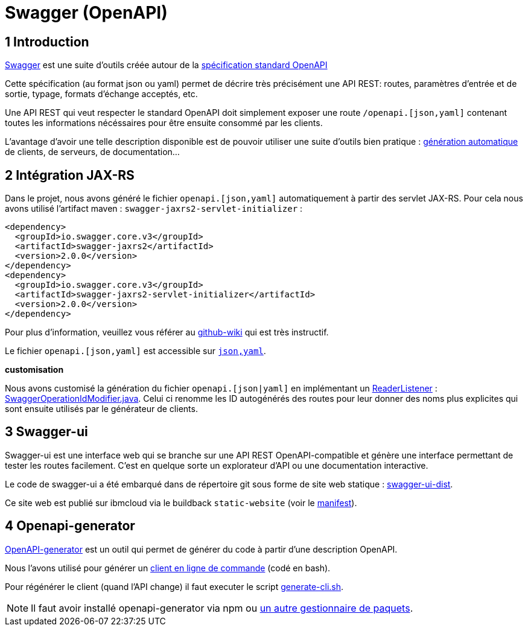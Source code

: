 = Swagger (OpenAPI)

== 1 Introduction

https://swagger.io/[Swagger] est une suite d'outils créée autour de la http://OpenAPI[spécification standard OpenAPI]

Cette spécification (au format json ou yaml) permet de décrire très précisément une API REST: routes, paramètres d'entrée et
de sortie, typage, formats d'échange acceptés, etc.

Une API REST qui veut respecter le standard OpenAPI doit simplement exposer une route `/openapi.[json,yaml]` contenant
toutes les informations nécéssaires pour être ensuite consommé par les clients.

L'avantage d'avoir une telle description disponible est de pouvoir utiliser une suite d'outils bien pratique :
https://github.com/OpenAPITools/openapi-generator[génération automatique] de clients, de serveurs, de documentation...

== 2 Intégration JAX-RS

Dans le projet, nous avons généré le fichier `openapi.[json,yaml]` automatiquement à partir des servlet JAX-RS. Pour cela
nous avons utilisé l'artifact maven : `swagger-jaxrs2-servlet-initializer` :

  <dependency>
    <groupId>io.swagger.core.v3</groupId>
    <artifactId>swagger-jaxrs2</artifactId>
    <version>2.0.0</version>
  </dependency>
  <dependency>
    <groupId>io.swagger.core.v3</groupId>
    <artifactId>swagger-jaxrs2-servlet-initializer</artifactId>
    <version>2.0.0</version>
  </dependency>

Pour plus d'information, veuillez vous référer au https://github.com/swagger-api/swagger-core/wiki/Swagger-2.X---Getting-started[github-wiki] qui est très instructif.

Le fichier `openapi.[json,yaml]` est accessible sur `http://<url>:<port>/<context-root>/openapi.[json,yaml]`.

**customisation**

Nous avons customisé la génération du fichier `openapi.[json|yaml]` en implémentant un https://github.com/swagger-api/swagger-core/wiki/Swagger-2.X---Extensions#reader-listeners[ReaderListener] : link:../dauphine-open-data/src/main/java/io/github/oliviercailloux/y2018/opendata/resource/SwaggerOperationIdModifier.java[SwaggerOperationIdModifier.java].
Celui ci renomme les ID autogénérés des routes pour leur donner des noms plus explicites qui sont ensuite utilisés par le générateur de clients.

== 3 Swagger-ui

Swagger-ui est une interface web qui se branche sur une API REST OpenAPI-compatible et génère une interface permettant de tester les routes facilement. C'est en quelque sorte un explorateur d'API ou une documentation interactive.

Le code de swagger-ui a été embarqué dans de répertoire git sous forme de site web statique : link:../swagger-ui-dist[swagger-ui-dist].

Ce site web est publié sur ibmcloud via le buildback `static-website` (voir le link:../manifest.yaml[manifest]).

== 4 Openapi-generator

https://github.com/OpenAPITools/openapi-generator[OpenAPI-generator] est un outil qui permet de générer du code à partir
d'une description OpenAPI.

Nous l'avons utilisé pour générer un link:../cli[client en ligne de commande] (codé en bash).

Pour régénérer le client (quand l'API change) il faut executer le script link:../scripts/generate-cli.sh[generate-cli.sh].

NOTE: Il faut avoir installé openapi-generator via npm ou https://github.com/OpenAPITools/openapi-generator#1---installation[un autre gestionnaire de paquets].
